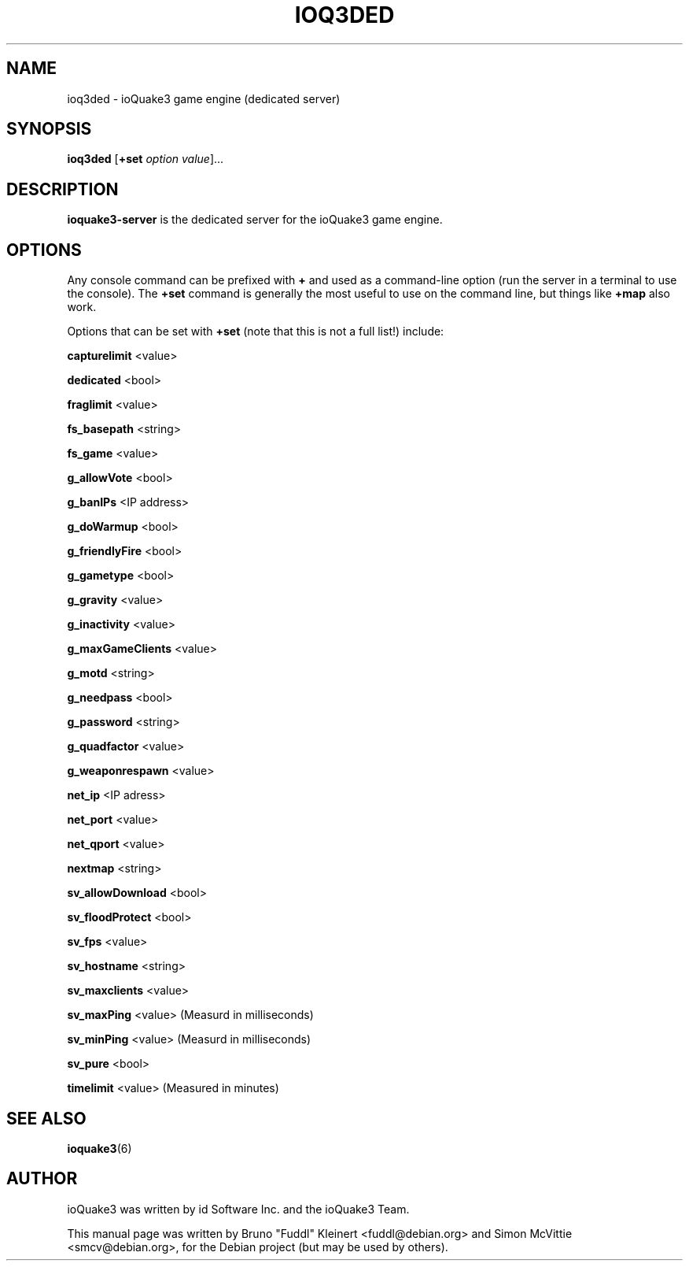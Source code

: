 .TH IOQ3DED 6 "2010-10-15"

.SH NAME
ioq3ded \- ioQuake3 game engine (dedicated server)

.SH SYNOPSIS
.BR ioq3ded " [" +set " "
.IR option " " value ]...

.SH DESCRIPTION
\fBioquake3-server\fP is the dedicated server for the ioQuake3 game engine.

.SH OPTIONS
.PP
Any console command can be prefixed with \fB+\fR and used as a
command-line option (run the server in a terminal to use the console).
The \fB+set\fR command is generally the most useful to use on the command line,
but things like \fB+map\fR also work.
.PP
Options that can be set with \fB+set\fR
(note that this is not a full list!) include:
.PP
\fBcapturelimit\fR <value>
.PP
\fBdedicated\fR <bool>
.PP
\fBfraglimit\fR <value>
.PP
\fBfs_basepath\fR <string>
.PP
\fBfs_game\fR <value>
.PP
\fBg_allowVote\fR <bool>
.PP
\fBg_banIPs\fR <IP address>
.PP
\fBg_doWarmup\fR <bool>
.PP
\fBg_friendlyFire\fR <bool>
.PP
\fBg_gametype\fR <bool>
.PP
\fBg_gravity\fR <value>
.PP
\fBg_inactivity\fR <value>
.PP
\fBg_maxGameClients\fR <value>
.PP
\fBg_motd\fR <string>
.PP
\fBg_needpass\fR <bool>
.PP
\fBg_password\fR <string>
.PP
\fBg_quadfactor\fR <value>
.PP
\fBg_weaponrespawn\fR <value>
.PP
\fBnet_ip\fR <IP adress>
.PP
\fBnet_port\fR <value>
.PP
\fBnet_qport\fR <value>
.PP
\fBnextmap\fR <string>
.PP
\fBsv_allowDownload\fR <bool>
.PP
\fBsv_floodProtect\fR <bool>
.PP
\fBsv_fps\fR <value>
.PP
\fBsv_hostname\fR <string>
.PP
\fBsv_maxclients\fR <value>
.PP
\fBsv_maxPing\fR <value>
(Measurd in milliseconds)
.PP
\fBsv_minPing\fR <value>
(Measurd in milliseconds)
.PP
\fBsv_pure\fR <bool>
.PP
\fBtimelimit\fR <value>
(Measured in minutes)

.SH SEE ALSO
.BR ioquake3 (6)

.SH AUTHOR
ioQuake3 was written by id Software Inc. and the ioQuake3 Team.
.PP
This manual page was written by Bruno "Fuddl" Kleinert <fuddl@debian.org>
and Simon McVittie <smcv@debian.org>, for the Debian project
(but may be used by others).
